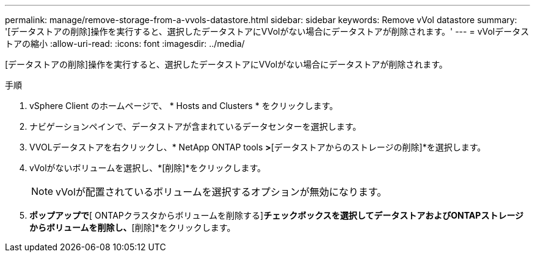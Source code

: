 ---
permalink: manage/remove-storage-from-a-vvols-datastore.html 
sidebar: sidebar 
keywords: Remove vVol datastore 
summary: '[データストアの削除]操作を実行すると、選択したデータストアにVVolがない場合にデータストアが削除されます。' 
---
= vVolデータストアの縮小
:allow-uri-read: 
:icons: font
:imagesdir: ../media/


[role="lead"]
[データストアの削除]操作を実行すると、選択したデータストアにVVolがない場合にデータストアが削除されます。

.手順
. vSphere Client のホームページで、 * Hosts and Clusters * をクリックします。
. ナビゲーションペインで、データストアが含まれているデータセンターを選択します。
. VVOLデータストアを右クリックし、* NetApp ONTAP tools *>*[データストアからのストレージの削除]*を選択します。
. vVolがないボリュームを選択し、*[削除]*をクリックします。
+

NOTE: vVolが配置されているボリュームを選択するオプションが無効になります。

. [ストレージの削除]*ポップアップで*[ ONTAPクラスタからボリュームを削除する]*チェックボックスを選択してデータストアおよびONTAPストレージからボリュームを削除し、*[削除]*をクリックします。

